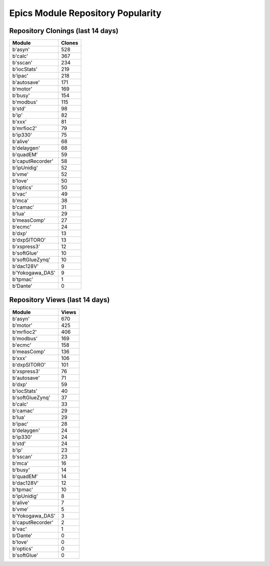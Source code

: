 ==================================
Epics Module Repository Popularity
==================================



Repository Clonings (last 14 days)
----------------------------------
.. csv-table::
   :header: Module, Clones

   b'asyn', 528
   b'calc', 367
   b'sscan', 234
   b'iocStats', 219
   b'ipac', 218
   b'autosave', 171
   b'motor', 169
   b'busy', 154
   b'modbus', 115
   b'std', 98
   b'ip', 82
   b'xxx', 81
   b'mrfioc2', 79
   b'ip330', 75
   b'alive', 68
   b'delaygen', 68
   b'quadEM', 59
   b'caputRecorder', 58
   b'ipUnidig', 52
   b'vme', 52
   b'love', 50
   b'optics', 50
   b'vac', 49
   b'mca', 38
   b'camac', 31
   b'lua', 29
   b'measComp', 27
   b'ecmc', 24
   b'dxp', 13
   b'dxpSITORO', 13
   b'xspress3', 12
   b'softGlue', 10
   b'softGlueZynq', 10
   b'dac128V', 9
   b'Yokogawa_DAS', 9
   b'tpmac', 1
   b'Dante', 0



Repository Views (last 14 days)
-------------------------------
.. csv-table::
   :header: Module, Views

   b'asyn', 670
   b'motor', 425
   b'mrfioc2', 406
   b'modbus', 169
   b'ecmc', 158
   b'measComp', 136
   b'xxx', 106
   b'dxpSITORO', 101
   b'xspress3', 76
   b'autosave', 71
   b'dxp', 59
   b'iocStats', 40
   b'softGlueZynq', 37
   b'calc', 33
   b'camac', 29
   b'lua', 29
   b'ipac', 28
   b'delaygen', 24
   b'ip330', 24
   b'std', 24
   b'ip', 23
   b'sscan', 23
   b'mca', 16
   b'busy', 14
   b'quadEM', 14
   b'dac128V', 12
   b'tpmac', 10
   b'ipUnidig', 8
   b'alive', 7
   b'vme', 5
   b'Yokogawa_DAS', 3
   b'caputRecorder', 2
   b'vac', 1
   b'Dante', 0
   b'love', 0
   b'optics', 0
   b'softGlue', 0
